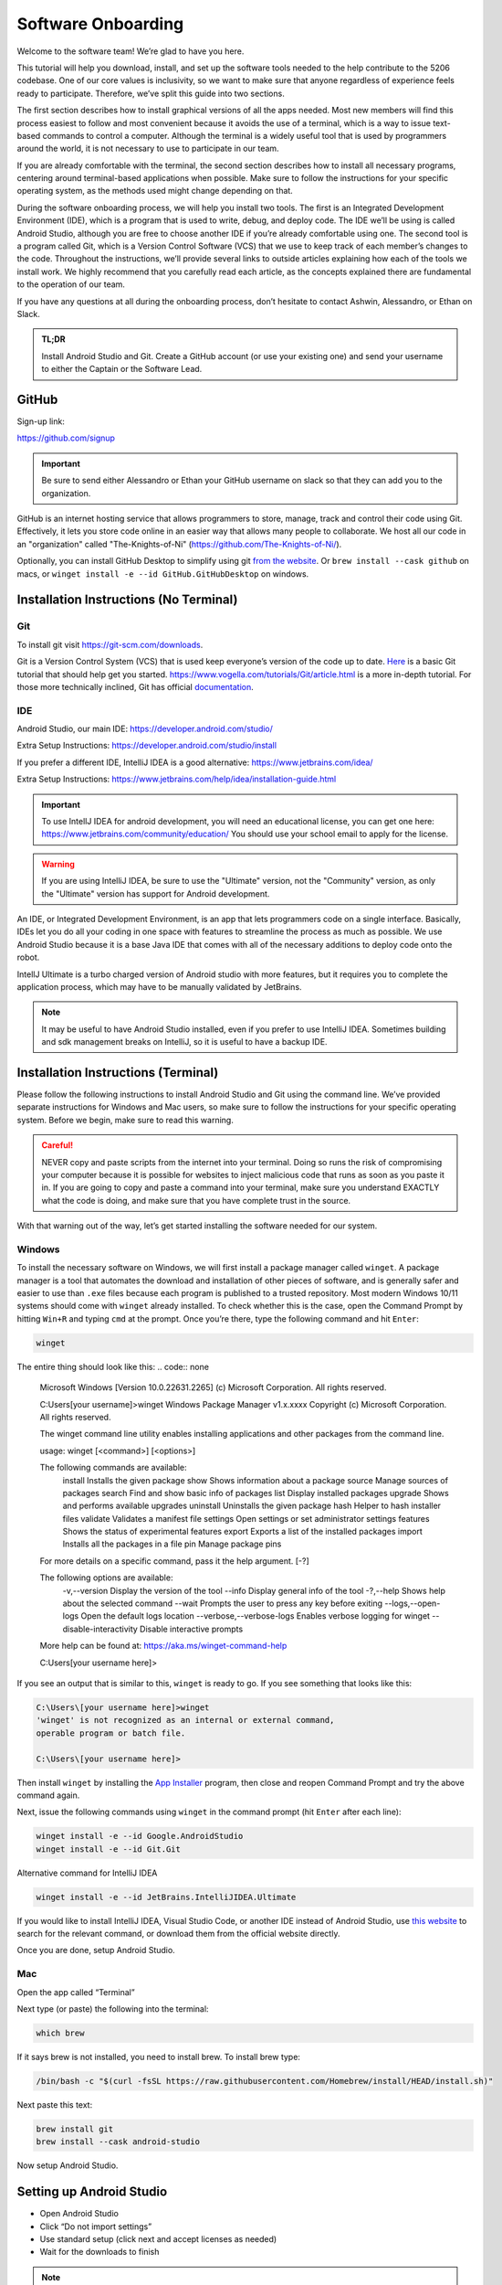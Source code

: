 Software Onboarding
=========================
Welcome to the software team! We’re glad to have you here.

This tutorial will help you download, install, and set up the software tools needed to the help contribute to the 5206 codebase.
One of our core values is inclusivity, so we want to make sure that anyone regardless of experience feels ready to participate.
Therefore, we’ve split this guide into two sections.

The first section describes how to install graphical versions of all the apps needed.
Most new members will find this process easiest to follow and most convenient because it avoids the use of a terminal,
which is a way to issue text-based commands to control a computer.
Although the terminal is a widely useful tool that is used by programmers around the world, it is not necessary to use to participate in our team.

If you are already comfortable with the terminal,
the second section describes how to install all necessary programs,
centering around terminal-based applications when possible.
Make sure to follow the instructions for your specific operating system,
as the methods used might change depending on that.

During the software onboarding process, we will help you install two tools.
The first is an Integrated Development Environment (IDE),
which is a program that is used to write, debug, and deploy code.
The IDE we’ll be using is called Android Studio, although you are free to choose another IDE if you’re already comfortable using one.
The second tool is a program called Git, which is a Version Control Software (VCS) that we use to keep track of each member’s changes to the code.
Throughout the instructions, we’ll provide several links to outside articles explaining how each of the tools we install work.
We highly recommend that you carefully read each article, as the concepts explained there are fundamental to the operation of our team.

If you have any questions at all during the onboarding process, don’t hesitate to contact Ashwin, Alessandro, or Ethan on Slack.

.. admonition:: TL;DR

    Install Android Studio and Git.
    Create a GitHub account (or use your existing one) and send your username to either the Captain or the Software Lead.



GitHub
___________

Sign-up link:

https://github.com/signup


.. important::

    Be sure to send either Alessandro or Ethan your GitHub username on slack so that they can add you to the organization.


GitHub is an internet hosting service that allows programmers to store, manage, track and control their code using Git.
Effectively, it lets you store code online in an easier way that allows many people to collaborate.
We host all our code in an "organization" called "The-Knights-of-Ni" (https://github.com/The-Knights-of-Ni/).

Optionally, you can install GitHub Desktop to simplify using git `from the website <https://desktop.github.com/>`_.
Or ``brew install --cask github`` on macs, or ``winget install -e --id GitHub.GitHubDesktop`` on windows.

Installation Instructions (No Terminal)
_________________________________________

Git
^^^^

To install git visit https://git-scm.com/downloads.

Git is a Version Control System (VCS) that is used keep everyone’s version of the code up to date.
`Here <https://rogerdudler.github.io/git-guide/>`_ is a basic Git tutorial that should help get you started.
https://www.vogella.com/tutorials/Git/article.html is a more in-depth tutorial.
For those more technically inclined, Git has official `documentation <https://git-scm.com/doc>`_.

IDE
^^^^^

Android Studio, our main IDE: https://developer.android.com/studio/

Extra Setup Instructions: https://developer.android.com/studio/install

If you prefer a different IDE, IntelliJ IDEA is a good alternative: https://www.jetbrains.com/idea/


Extra Setup Instructions: https://www.jetbrains.com/help/idea/installation-guide.html

.. important::

    To use IntellJ IDEA for android development, you will need an educational license,
    you can get one here: https://www.jetbrains.com/community/education/
    You should use your school email to apply for the license.

.. warning::

    If you are using IntelliJ IDEA, be sure to use the "Ultimate" version, not the "Community" version,
    as only the "Ultimate" version has support for Android development.


An IDE, or Integrated Development Environment, is an app that lets programmers code on a single interface.
Basically, IDEs let you do all your coding in one space with features to streamline the process as much as possible.
We use Android Studio because it is a base Java IDE that comes with all of the necessary additions to deploy code onto the robot.

IntellJ Ultimate is a turbo charged version of Android studio with more features,
but it requires you to complete the application process, which may have to be manually validated by JetBrains.

.. note::

    It may be useful to have Android Studio installed, even if you prefer to use IntelliJ IDEA.
    Sometimes building and sdk management breaks on IntelliJ, so it is useful to have a backup IDE.


Installation Instructions (Terminal)
_______________________________________

Please follow the following instructions to install Android Studio and Git using the command line.
We’ve provided separate instructions for Windows and Mac users, so make sure to follow the instructions for your specific operating system.
Before we begin, make sure to read this warning.

.. admonition:: Careful!
    :class: danger

    NEVER copy and paste scripts from the internet into your terminal. Doing so runs the risk of compromising your computer
    because it is possible for websites to inject malicious code that runs as soon as you paste it in.
    If you are going to copy and paste a command into your terminal, make sure you understand EXACTLY what the code is doing,
    and make sure that you have complete trust in the source.

With that warning out of the way, let’s get started installing the software needed for our system.

Windows
^^^^^^^^^

To install the necessary software on Windows, we will first install a package manager called ``winget``.
A package manager is a tool that automates the download and installation of other pieces of software,
and is generally safer and easier to use than ``.exe`` files because each program is published to a trusted repository.
Most modern Windows 10/11 systems should come with ``winget`` already installed. To check whether this is the case,
open the Command Prompt by hitting ``Win+R`` and typing ``cmd`` at the prompt. Once you’re there, type the following command and hit ``Enter``:

.. code:: none

    winget


The entire thing should look like this:
.. code:: none

    Microsoft Windows [Version 10.0.22631.2265]
    (c) Microsoft Corporation. All rights reserved.

    C:\Users\[your username]>winget
    Windows Package Manager v1.x.xxxx
    Copyright (c) Microsoft Corporation. All rights reserved.

    The winget command line utility enables installing applications and other packages from the command line.

    usage: winget  [<command>] [<options>]

    The following commands are available:
      install    Installs the given package
      show       Shows information about a package
      source     Manage sources of packages
      search     Find and show basic info of packages
      list       Display installed packages
      upgrade    Shows and performs available upgrades
      uninstall  Uninstalls the given package
      hash       Helper to hash installer files
      validate   Validates a manifest file
      settings   Open settings or set administrator settings
      features   Shows the status of experimental features
      export     Exports a list of the installed packages
      import     Installs all the packages in a file
      pin        Manage package pins

    For more details on a specific command, pass it the help argument. [-?]

    The following options are available:
      -v,--version              Display the version of the tool
      --info                    Display general info of the tool
      -?,--help                 Shows help about the selected command
      --wait                    Prompts the user to press any key before exiting
      --logs,--open-logs        Open the default logs location
      --verbose,--verbose-logs  Enables verbose logging for winget
      --disable-interactivity   Disable interactive prompts

    More help can be found at: https://aka.ms/winget-command-help

    C:\Users\[your username here]>

If you see an output that is similar to this, ``winget`` is ready to go. If you see something that looks like this:

.. code:: none

    C:\Users\[your username here]>winget
    'winget' is not recognized as an internal or external command,
    operable program or batch file.

    C:\Users\[your username here]>


Then install ``winget`` by installing the
`App Installer <https://apps.microsoft.com/store/detail/app-installer/9NBLGGH4NNS1?hl=en-us&gl=us>`_ program, then close and reopen Command Prompt and try the above command again.

Next, issue the following commands using ``winget`` in the command prompt (hit ``Enter`` after each line):

.. code:: shell

    winget install -e --id Google.AndroidStudio
    winget install -e --id Git.Git


Alternative command for IntelliJ IDEA

.. code:: shell

    winget install -e --id JetBrains.IntelliJIDEA.Ultimate

If you would like to install IntelliJ IDEA, Visual Studio Code, or another IDE instead of Android Studio,
use `this website <https://winget.run/>`_ to search for the relevant command, or download them from the official website directly.

Once you are done, setup Android Studio.

Mac
^^^^^^^^^

Open the app called “Terminal”

Next type (or paste) the following into the terminal:

.. code:: shell

    which brew

If it says brew is not installed, you need to install brew. To install brew type:

.. code:: shell

    /bin/bash -c "$(curl -fsSL https://raw.githubusercontent.com/Homebrew/install/HEAD/install.sh)"

Next paste this text:

.. code:: shell

    brew install git
    brew install --cask android-studio

Now setup Android Studio.

Setting up Android Studio
___________________________

- Open Android Studio
- Click “Do not import settings”
- Use standard setup (click next and accept licenses as needed)
- Wait for the downloads to finish

.. note::

    For the purposes of developing for this club an android emulator is not needed.

.. seealso::

    Check out https://developer.android.com/studio/install for more detailed instructions.


Project Setup
___________________

1. Open Android Studio
2. Click “Get from VCS”
3. Use https://github.com/The-Knights-of-Ni/CenterStage.git for the url.

.. admonition:: Git URL
    :class: important

    The above url changes from year to year, so make sure to use the correct one.

.. image:: ../images/AndroidStudioStartPage.png

4. Click “Clone”
5. The repo will open and load the Read Me.
6. Go to your Android Studio settings (File>Settings), go to Tools>External Tools click the plus button, then fill it out with this:

.. code:: none

    Name: HUB connect over Wifi Direct
    Group: External tools
    Description: N/A
    Program: $ModuleSdkPath$/platform-tools/adb
    Arguments: connect 192.168.43.1:5555
    Working Directory: $ProjectFileDir$
    Then click done.

.. image:: ../images/AndroidStudioADBExternalTool.png

Working with the Code
___________________________

Make the appropriate changes to the code and then click the green check mark on the top right hand side of your screen to commit the changes.

.. image:: ../images/AndroidStudioCommit.png

Next write a message accurately summarizing the changes you have made to the code so that others can check at a glance what you did.

Finally click “Commit and Push” and use the default options.
